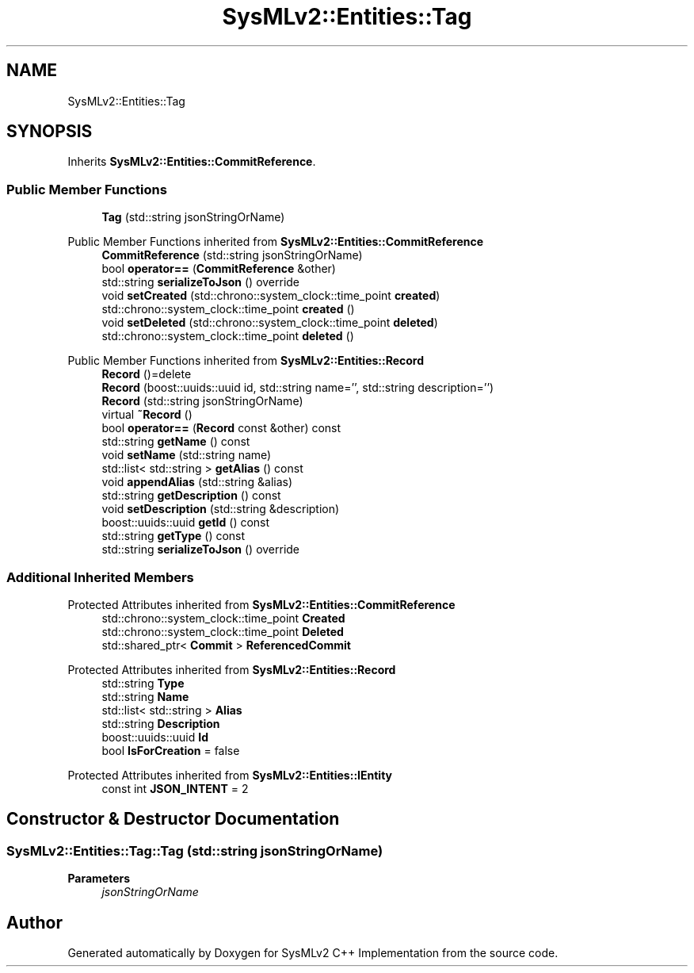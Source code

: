 .TH "SysMLv2::Entities::Tag" 3 "Version 1.0 Beta 2" "SysMLv2 C++ Implementation" \" -*- nroff -*-
.ad l
.nh
.SH NAME
SysMLv2::Entities::Tag
.SH SYNOPSIS
.br
.PP
.PP
Inherits \fBSysMLv2::Entities::CommitReference\fP\&.
.SS "Public Member Functions"

.in +1c
.ti -1c
.RI "\fBTag\fP (std::string jsonStringOrName)"
.br
.in -1c

Public Member Functions inherited from \fBSysMLv2::Entities::CommitReference\fP
.in +1c
.ti -1c
.RI "\fBCommitReference\fP (std::string jsonStringOrName)"
.br
.ti -1c
.RI "bool \fBoperator==\fP (\fBCommitReference\fP &other)"
.br
.ti -1c
.RI "std::string \fBserializeToJson\fP () override"
.br
.ti -1c
.RI "void \fBsetCreated\fP (std::chrono::system_clock::time_point \fBcreated\fP)"
.br
.ti -1c
.RI "std::chrono::system_clock::time_point \fBcreated\fP ()"
.br
.ti -1c
.RI "void \fBsetDeleted\fP (std::chrono::system_clock::time_point \fBdeleted\fP)"
.br
.ti -1c
.RI "std::chrono::system_clock::time_point \fBdeleted\fP ()"
.br
.in -1c

Public Member Functions inherited from \fBSysMLv2::Entities::Record\fP
.in +1c
.ti -1c
.RI "\fBRecord\fP ()=delete"
.br
.ti -1c
.RI "\fBRecord\fP (boost::uuids::uuid id, std::string name='', std::string description='')"
.br
.ti -1c
.RI "\fBRecord\fP (std::string jsonStringOrName)"
.br
.ti -1c
.RI "virtual \fB~Record\fP ()"
.br
.ti -1c
.RI "bool \fBoperator==\fP (\fBRecord\fP const &other) const"
.br
.ti -1c
.RI "std::string \fBgetName\fP () const"
.br
.ti -1c
.RI "void \fBsetName\fP (std::string name)"
.br
.ti -1c
.RI "std::list< std::string > \fBgetAlias\fP () const"
.br
.ti -1c
.RI "void \fBappendAlias\fP (std::string &alias)"
.br
.ti -1c
.RI "std::string \fBgetDescription\fP () const"
.br
.ti -1c
.RI "void \fBsetDescription\fP (std::string &description)"
.br
.ti -1c
.RI "boost::uuids::uuid \fBgetId\fP () const"
.br
.ti -1c
.RI "std::string \fBgetType\fP () const"
.br
.ti -1c
.RI "std::string \fBserializeToJson\fP () override"
.br
.in -1c
.SS "Additional Inherited Members"


Protected Attributes inherited from \fBSysMLv2::Entities::CommitReference\fP
.in +1c
.ti -1c
.RI "std::chrono::system_clock::time_point \fBCreated\fP"
.br
.ti -1c
.RI "std::chrono::system_clock::time_point \fBDeleted\fP"
.br
.ti -1c
.RI "std::shared_ptr< \fBCommit\fP > \fBReferencedCommit\fP"
.br
.in -1c

Protected Attributes inherited from \fBSysMLv2::Entities::Record\fP
.in +1c
.ti -1c
.RI "std::string \fBType\fP"
.br
.ti -1c
.RI "std::string \fBName\fP"
.br
.ti -1c
.RI "std::list< std::string > \fBAlias\fP"
.br
.ti -1c
.RI "std::string \fBDescription\fP"
.br
.ti -1c
.RI "boost::uuids::uuid \fBId\fP"
.br
.ti -1c
.RI "bool \fBIsForCreation\fP = false"
.br
.in -1c

Protected Attributes inherited from \fBSysMLv2::Entities::IEntity\fP
.in +1c
.ti -1c
.RI "const int \fBJSON_INTENT\fP = 2"
.br
.in -1c
.SH "Constructor & Destructor Documentation"
.PP 
.SS "SysMLv2::Entities::Tag::Tag (std::string jsonStringOrName)"

.PP
\fBParameters\fP
.RS 4
\fIjsonStringOrName\fP 
.RE
.PP


.SH "Author"
.PP 
Generated automatically by Doxygen for SysMLv2 C++ Implementation from the source code\&.
